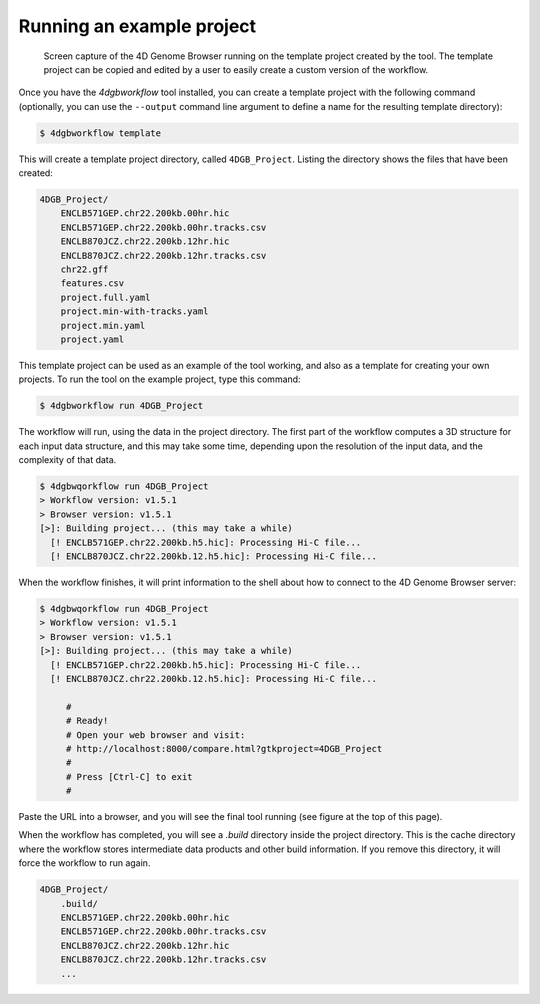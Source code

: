 Running an example project
==========================

.. figure:: img/browser.png

   Screen capture of the 4D Genome Browser running on the template
   project created by the tool. The template project can be copied
   and edited by a user to easily create a custom version of the
   workflow.


Once you have the `4dgbworkflow` tool installed, you can create a 
template project with the following command (optionally, you can use the
``--output`` command line argument to define a name for the resulting
template directory):

.. code-block:: console

   $ 4dgbworkflow template

This will create a template project directory, called ``4DGB_Project``. Listing
the directory shows the files that have been created:

.. code-block:: console

    4DGB_Project/
        ENCLB571GEP.chr22.200kb.00hr.hic
        ENCLB571GEP.chr22.200kb.00hr.tracks.csv
        ENCLB870JCZ.chr22.200kb.12hr.hic
        ENCLB870JCZ.chr22.200kb.12hr.tracks.csv
        chr22.gff
        features.csv
        project.full.yaml
        project.min-with-tracks.yaml
        project.min.yaml
        project.yaml

This template project can be used as an example of the tool working, and also 
as a template for creating your own projects. To run the tool on the example 
project, type this command:

.. code-block:: console

   $ 4dgbworkflow run 4DGB_Project

The workflow will run, using the data in the project directory. The first part
of the workflow computes a 3D structure for each input data structure, and this
may take some time, depending upon the resolution of the input data, and the
complexity of that data.

.. code-block:: 

   $ 4dgbwqorkflow run 4DGB_Project
   > Workflow version: v1.5.1
   > Browser version: v1.5.1
   [>]: Building project... (this may take a while)
     [! ENCLB571GEP.chr22.200kb.h5.hic]: Processing Hi-C file...
     [! ENCLB870JCZ.chr22.200kb.12.h5.hic]: Processing Hi-C file...

When the workflow finishes, it will print information to the shell about
how to connect to the 4D Genome Browser server:

.. code-block:: console

   $ 4dgbwqorkflow run 4DGB_Project
   > Workflow version: v1.5.1
   > Browser version: v1.5.1
   [>]: Building project... (this may take a while)
     [! ENCLB571GEP.chr22.200kb.h5.hic]: Processing Hi-C file...
     [! ENCLB870JCZ.chr22.200kb.12.h5.hic]: Processing Hi-C file...

        #
        # Ready!
        # Open your web browser and visit:
        # http://localhost:8000/compare.html?gtkproject=4DGB_Project
        #
        # Press [Ctrl-C] to exit
        #

Paste the URL into a browser, and you will see the final tool running (see
figure at the top of this page).

When the workflow has completed, you will see a `.build` directory inside the
project directory. This is the cache directory where the workflow stores
intermediate data products and other build information. If you remove this
directory, it will force the workflow to run again.

.. code-block:: console

    4DGB_Project/
        .build/
        ENCLB571GEP.chr22.200kb.00hr.hic
        ENCLB571GEP.chr22.200kb.00hr.tracks.csv
        ENCLB870JCZ.chr22.200kb.12hr.hic
        ENCLB870JCZ.chr22.200kb.12hr.tracks.csv
        ...
